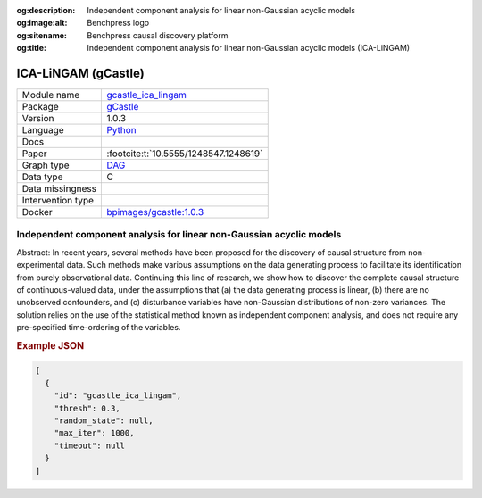 


:og:description: Independent component analysis for linear non-Gaussian acyclic models
:og:image:alt: Benchpress logo
:og:sitename: Benchpress causal discovery platform
:og:title: Independent component analysis for linear non-Gaussian acyclic models (ICA-LiNGAM)
 
.. meta::
    :title: Independent component analysis for linear non-Gaussian acyclic models 
    :description: Independent component analysis for linear non-Gaussian acyclic models


.. _gcastle_ica_lingam: 

ICA-LiNGAM (gCastle) 
*********************



.. list-table:: 

   * - Module name
     - `gcastle_ica_lingam <https://github.com/felixleopoldo/benchpress/tree/master/workflow/rules/structure_learning_algorithms/gcastle_ica_lingam>`__
   * - Package
     - `gCastle <https://github.com/huawei-noah/trustworthyAI/tree/master/gcastle>`__
   * - Version
     - 1.0.3
   * - Language
     - `Python <https://www.python.org/>`__
   * - Docs
     - 
   * - Paper
     - :footcite:t:`10.5555/1248547.1248619`
   * - Graph type
     - `DAG <https://en.wikipedia.org/wiki/Directed_acyclic_graph>`__
   * - Data type
     - C
   * - Data missingness
     - 
   * - Intervention type
     - 
   * - Docker 
     - `bpimages/gcastle:1.0.3 <https://hub.docker.com/r/bpimages/gcastle/tags>`__




Independent component analysis for linear non-Gaussian acyclic models 
-------------------------------------------------------------------------


Abstract: In recent years, several methods have been proposed for the discovery of causal structure from non-experimental data. Such methods make various assumptions on the data generating process to facilitate its identification from purely observational data. Continuing this line of research, we show how to discover the complete causal structure of continuous-valued data, under the assumptions that (a) the data generating process is linear, (b) there are no unobserved confounders, and (c) disturbance variables have non-Gaussian distributions of non-zero variances. The solution relies on the use of the statistical method known as independent component analysis, and does not require any pre-specified time-ordering of the variables.



.. rubric:: Example JSON


.. code-block:: json


    [
      {
        "id": "gcastle_ica_lingam",
        "thresh": 0.3,
        "random_state": null,
        "max_iter": 1000,
        "timeout": null
      }
    ]

.. footbibliography::

